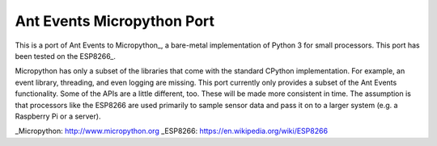 ===========================
Ant Events Micropython Port
===========================

This is a port of Ant Events to Micropython_, a bare-metal implementation of
Python 3 for small processors. This port has been tested on the ESP8266_.

Micropython has only a subset of the libraries that come with the standard
CPython implementation. For example, an event library, threading, and even
logging are missing. This port currently only provides a subset of the
Ant Events functionality. Some of the APIs are a little different, too. These
will be made more consistent in time. The assumption is that processors like
the ESP8266 are used primarily to sample sensor data and pass it on to
a larger system (e.g. a Raspberry Pi or a server).

_Micropython: http://www.micropython.org
_ESP8266: https://en.wikipedia.org/wiki/ESP8266


